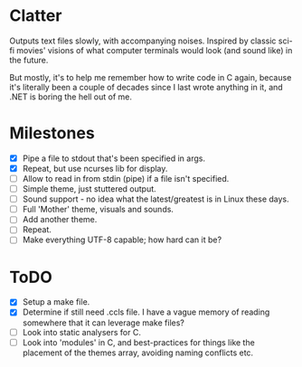 * Clatter
Outputs text files slowly, with accompanying noises.  Inspired by classic sci-fi movies' visions of what computer terminals would look (and sound like) in the future.

But mostly, it's to help me remember how to write code in C again, because it's literally been a couple of decades since I last wrote anything in it, and .NET is boring the hell out of me.

* Milestones
- [X] Pipe a file to stdout that's been specified in args.
- [X] Repeat, but use ncurses lib for display.
- [ ] Allow to read in from stdin (pipe) if a file isn't specified.
- [ ] Simple theme, just stuttered output.
- [ ] Sound support - no idea what the latest/greatest is in Linux these days.
- [ ] Full 'Mother' theme, visuals and sounds.
- [ ] Add another theme.
- [ ] Repeat.
- [ ] Make everything UTF-8 capable; how hard can it be?

* ToDO
- [X] Setup a make file.
- [X] Determine if still need .ccls file.  I have a vague memory of reading somewhere that it can leverage make files?
- [ ] Look into static analysers for C.
- [ ] Look into 'modules' in C, and best-practices for things like the placement of the themes array, avoiding naming conflicts etc.

